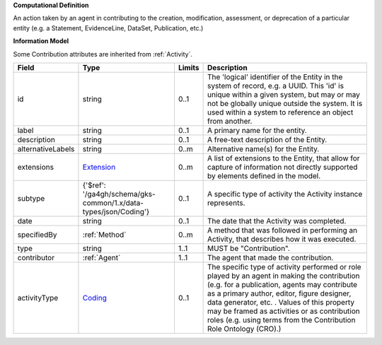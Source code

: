 **Computational Definition**

An action taken by an agent in contributing to the creation, modification, assessment, or deprecation of a particular entity (e.g. a Statement, EvidenceLine, DataSet, Publication, etc.)

**Information Model**

Some Contribution attributes are inherited from :ref:`Activity`.

.. list-table::
   :class: clean-wrap
   :header-rows: 1
   :align: left
   :widths: auto

   *  - Field
      - Type
      - Limits
      - Description
   *  - id
      - string
      - 0..1
      - The 'logical' identifier of the Entity in the system of record, e.g. a UUID.  This 'id' is unique within a given system, but may or may not be globally unique outside the system. It is used within a system to reference an object from another.
   *  - label
      - string
      - 0..1
      - A primary name for the entity.
   *  - description
      - string
      - 0..1
      - A free-text description of the Entity.
   *  - alternativeLabels
      - string
      - 0..m
      - Alternative name(s) for the Entity.
   *  - extensions
      - `Extension </ga4gh/schema/gks-common/1.x/data-types/json/Extension>`_
      - 0..m
      - A list of extensions to the Entity, that allow for capture of information not directly supported by elements defined in the model.
   *  - subtype
      - {'$ref': '/ga4gh/schema/gks-common/1.x/data-types/json/Coding'}
      - 0..1
      - A specific type of activity the Activity instance represents.
   *  - date
      - string
      - 0..1
      - The date that the Activity was completed.
   *  - specifiedBy
      - :ref:`Method`
      - 0..m
      - A method that was followed in performing an Activity, that describes how it was executed.
   *  - type
      - string
      - 1..1
      - MUST be "Contribution".
   *  - contributor
      - :ref:`Agent`
      - 1..1
      - The agent that made the contribution.
   *  - activityType
      - `Coding </ga4gh/schema/gks-common/1.x/data-types/json/Coding>`_
      - 0..1
      - The specific type of activity performed or role played by an agent in making the contribution (e.g. for a publication, agents may contribute as a primary author, editor, figure designer, data generator, etc. . Values of this property may be framed as activities or as contribution roles (e.g. using terms from the Contribution Role Ontology (CRO).)
